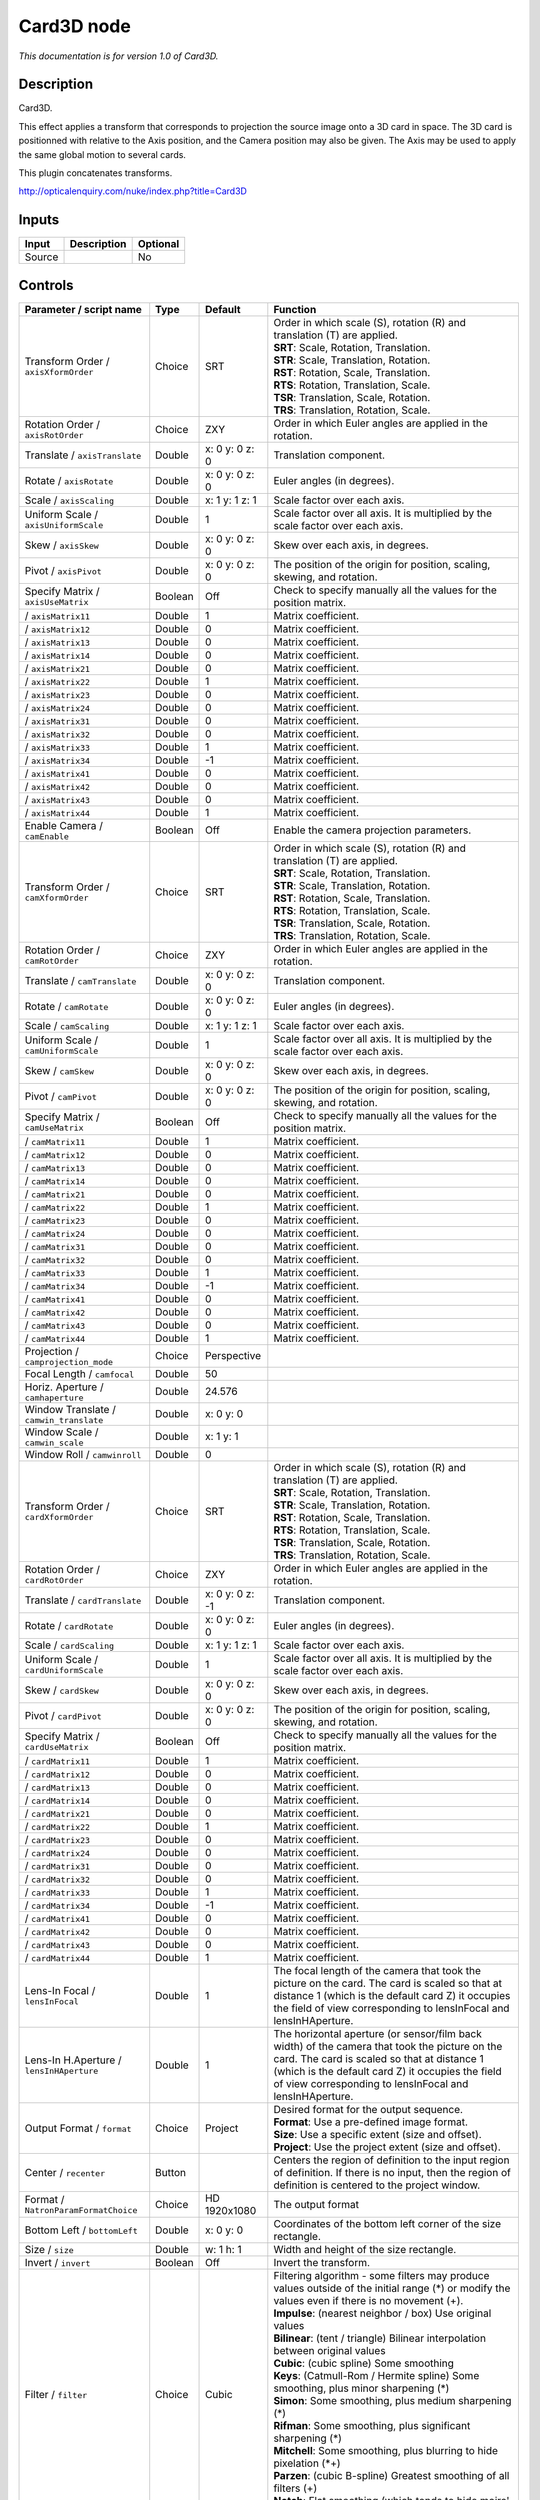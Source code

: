 .. _net.sf.openfx.Card3D:

Card3D node
===========

*This documentation is for version 1.0 of Card3D.*

Description
-----------

Card3D.

This effect applies a transform that corresponds to projection the source image onto a 3D card in space. The 3D card is positionned with relative to the Axis position, and the Camera position may also be given. The Axis may be used to apply the same global motion to several cards.

This plugin concatenates transforms.

http://opticalenquiry.com/nuke/index.php?title=Card3D

Inputs
------

+----------+---------------+------------+
| Input    | Description   | Optional   |
+==========+===============+============+
| Source   |               | No         |
+----------+---------------+------------+

Controls
--------

.. tabularcolumns:: |>{\raggedright}p{0.2\columnwidth}|>{\raggedright}p{0.06\columnwidth}|>{\raggedright}p{0.07\columnwidth}|p{0.63\columnwidth}|

.. cssclass:: longtable

+-----------------------------------------------+-----------+-------------------+---------------------------------------------------------------------------------------------------------------------------------------------------------------------------------------------------------------------------------------------------------------+
| Parameter / script name                       | Type      | Default           | Function                                                                                                                                                                                                                                                      |
+===============================================+===========+===================+===============================================================================================================================================================================================================================================================+
| Transform Order / ``axisXformOrder``          | Choice    | SRT               | | Order in which scale (S), rotation (R) and translation (T) are applied.                                                                                                                                                                                     |
|                                               |           |                   | | **SRT**: Scale, Rotation, Translation.                                                                                                                                                                                                                      |
|                                               |           |                   | | **STR**: Scale, Translation, Rotation.                                                                                                                                                                                                                      |
|                                               |           |                   | | **RST**: Rotation, Scale, Translation.                                                                                                                                                                                                                      |
|                                               |           |                   | | **RTS**: Rotation, Translation, Scale.                                                                                                                                                                                                                      |
|                                               |           |                   | | **TSR**: Translation, Scale, Rotation.                                                                                                                                                                                                                      |
|                                               |           |                   | | **TRS**: Translation, Rotation, Scale.                                                                                                                                                                                                                      |
+-----------------------------------------------+-----------+-------------------+---------------------------------------------------------------------------------------------------------------------------------------------------------------------------------------------------------------------------------------------------------------+
| Rotation Order / ``axisRotOrder``             | Choice    | ZXY               | Order in which Euler angles are applied in the rotation.                                                                                                                                                                                                      |
+-----------------------------------------------+-----------+-------------------+---------------------------------------------------------------------------------------------------------------------------------------------------------------------------------------------------------------------------------------------------------------+
| Translate / ``axisTranslate``                 | Double    | x: 0 y: 0 z: 0    | Translation component.                                                                                                                                                                                                                                        |
+-----------------------------------------------+-----------+-------------------+---------------------------------------------------------------------------------------------------------------------------------------------------------------------------------------------------------------------------------------------------------------+
| Rotate / ``axisRotate``                       | Double    | x: 0 y: 0 z: 0    | Euler angles (in degrees).                                                                                                                                                                                                                                    |
+-----------------------------------------------+-----------+-------------------+---------------------------------------------------------------------------------------------------------------------------------------------------------------------------------------------------------------------------------------------------------------+
| Scale / ``axisScaling``                       | Double    | x: 1 y: 1 z: 1    | Scale factor over each axis.                                                                                                                                                                                                                                  |
+-----------------------------------------------+-----------+-------------------+---------------------------------------------------------------------------------------------------------------------------------------------------------------------------------------------------------------------------------------------------------------+
| Uniform Scale / ``axisUniformScale``          | Double    | 1                 | Scale factor over all axis. It is multiplied by the scale factor over each axis.                                                                                                                                                                              |
+-----------------------------------------------+-----------+-------------------+---------------------------------------------------------------------------------------------------------------------------------------------------------------------------------------------------------------------------------------------------------------+
| Skew / ``axisSkew``                           | Double    | x: 0 y: 0 z: 0    | Skew over each axis, in degrees.                                                                                                                                                                                                                              |
+-----------------------------------------------+-----------+-------------------+---------------------------------------------------------------------------------------------------------------------------------------------------------------------------------------------------------------------------------------------------------------+
| Pivot / ``axisPivot``                         | Double    | x: 0 y: 0 z: 0    | The position of the origin for position, scaling, skewing, and rotation.                                                                                                                                                                                      |
+-----------------------------------------------+-----------+-------------------+---------------------------------------------------------------------------------------------------------------------------------------------------------------------------------------------------------------------------------------------------------------+
| Specify Matrix / ``axisUseMatrix``            | Boolean   | Off               | Check to specify manually all the values for the position matrix.                                                                                                                                                                                             |
+-----------------------------------------------+-----------+-------------------+---------------------------------------------------------------------------------------------------------------------------------------------------------------------------------------------------------------------------------------------------------------+
|   / ``axisMatrix11``                          | Double    | 1                 | Matrix coefficient.                                                                                                                                                                                                                                           |
+-----------------------------------------------+-----------+-------------------+---------------------------------------------------------------------------------------------------------------------------------------------------------------------------------------------------------------------------------------------------------------+
|   / ``axisMatrix12``                          | Double    | 0                 | Matrix coefficient.                                                                                                                                                                                                                                           |
+-----------------------------------------------+-----------+-------------------+---------------------------------------------------------------------------------------------------------------------------------------------------------------------------------------------------------------------------------------------------------------+
|   / ``axisMatrix13``                          | Double    | 0                 | Matrix coefficient.                                                                                                                                                                                                                                           |
+-----------------------------------------------+-----------+-------------------+---------------------------------------------------------------------------------------------------------------------------------------------------------------------------------------------------------------------------------------------------------------+
|   / ``axisMatrix14``                          | Double    | 0                 | Matrix coefficient.                                                                                                                                                                                                                                           |
+-----------------------------------------------+-----------+-------------------+---------------------------------------------------------------------------------------------------------------------------------------------------------------------------------------------------------------------------------------------------------------+
|   / ``axisMatrix21``                          | Double    | 0                 | Matrix coefficient.                                                                                                                                                                                                                                           |
+-----------------------------------------------+-----------+-------------------+---------------------------------------------------------------------------------------------------------------------------------------------------------------------------------------------------------------------------------------------------------------+
|   / ``axisMatrix22``                          | Double    | 1                 | Matrix coefficient.                                                                                                                                                                                                                                           |
+-----------------------------------------------+-----------+-------------------+---------------------------------------------------------------------------------------------------------------------------------------------------------------------------------------------------------------------------------------------------------------+
|   / ``axisMatrix23``                          | Double    | 0                 | Matrix coefficient.                                                                                                                                                                                                                                           |
+-----------------------------------------------+-----------+-------------------+---------------------------------------------------------------------------------------------------------------------------------------------------------------------------------------------------------------------------------------------------------------+
|   / ``axisMatrix24``                          | Double    | 0                 | Matrix coefficient.                                                                                                                                                                                                                                           |
+-----------------------------------------------+-----------+-------------------+---------------------------------------------------------------------------------------------------------------------------------------------------------------------------------------------------------------------------------------------------------------+
|   / ``axisMatrix31``                          | Double    | 0                 | Matrix coefficient.                                                                                                                                                                                                                                           |
+-----------------------------------------------+-----------+-------------------+---------------------------------------------------------------------------------------------------------------------------------------------------------------------------------------------------------------------------------------------------------------+
|   / ``axisMatrix32``                          | Double    | 0                 | Matrix coefficient.                                                                                                                                                                                                                                           |
+-----------------------------------------------+-----------+-------------------+---------------------------------------------------------------------------------------------------------------------------------------------------------------------------------------------------------------------------------------------------------------+
|   / ``axisMatrix33``                          | Double    | 1                 | Matrix coefficient.                                                                                                                                                                                                                                           |
+-----------------------------------------------+-----------+-------------------+---------------------------------------------------------------------------------------------------------------------------------------------------------------------------------------------------------------------------------------------------------------+
|   / ``axisMatrix34``                          | Double    | -1                | Matrix coefficient.                                                                                                                                                                                                                                           |
+-----------------------------------------------+-----------+-------------------+---------------------------------------------------------------------------------------------------------------------------------------------------------------------------------------------------------------------------------------------------------------+
|   / ``axisMatrix41``                          | Double    | 0                 | Matrix coefficient.                                                                                                                                                                                                                                           |
+-----------------------------------------------+-----------+-------------------+---------------------------------------------------------------------------------------------------------------------------------------------------------------------------------------------------------------------------------------------------------------+
|   / ``axisMatrix42``                          | Double    | 0                 | Matrix coefficient.                                                                                                                                                                                                                                           |
+-----------------------------------------------+-----------+-------------------+---------------------------------------------------------------------------------------------------------------------------------------------------------------------------------------------------------------------------------------------------------------+
|   / ``axisMatrix43``                          | Double    | 0                 | Matrix coefficient.                                                                                                                                                                                                                                           |
+-----------------------------------------------+-----------+-------------------+---------------------------------------------------------------------------------------------------------------------------------------------------------------------------------------------------------------------------------------------------------------+
|   / ``axisMatrix44``                          | Double    | 1                 | Matrix coefficient.                                                                                                                                                                                                                                           |
+-----------------------------------------------+-----------+-------------------+---------------------------------------------------------------------------------------------------------------------------------------------------------------------------------------------------------------------------------------------------------------+
| Enable Camera / ``camEnable``                 | Boolean   | Off               | Enable the camera projection parameters.                                                                                                                                                                                                                      |
+-----------------------------------------------+-----------+-------------------+---------------------------------------------------------------------------------------------------------------------------------------------------------------------------------------------------------------------------------------------------------------+
| Transform Order / ``camXformOrder``           | Choice    | SRT               | | Order in which scale (S), rotation (R) and translation (T) are applied.                                                                                                                                                                                     |
|                                               |           |                   | | **SRT**: Scale, Rotation, Translation.                                                                                                                                                                                                                      |
|                                               |           |                   | | **STR**: Scale, Translation, Rotation.                                                                                                                                                                                                                      |
|                                               |           |                   | | **RST**: Rotation, Scale, Translation.                                                                                                                                                                                                                      |
|                                               |           |                   | | **RTS**: Rotation, Translation, Scale.                                                                                                                                                                                                                      |
|                                               |           |                   | | **TSR**: Translation, Scale, Rotation.                                                                                                                                                                                                                      |
|                                               |           |                   | | **TRS**: Translation, Rotation, Scale.                                                                                                                                                                                                                      |
+-----------------------------------------------+-----------+-------------------+---------------------------------------------------------------------------------------------------------------------------------------------------------------------------------------------------------------------------------------------------------------+
| Rotation Order / ``camRotOrder``              | Choice    | ZXY               | Order in which Euler angles are applied in the rotation.                                                                                                                                                                                                      |
+-----------------------------------------------+-----------+-------------------+---------------------------------------------------------------------------------------------------------------------------------------------------------------------------------------------------------------------------------------------------------------+
| Translate / ``camTranslate``                  | Double    | x: 0 y: 0 z: 0    | Translation component.                                                                                                                                                                                                                                        |
+-----------------------------------------------+-----------+-------------------+---------------------------------------------------------------------------------------------------------------------------------------------------------------------------------------------------------------------------------------------------------------+
| Rotate / ``camRotate``                        | Double    | x: 0 y: 0 z: 0    | Euler angles (in degrees).                                                                                                                                                                                                                                    |
+-----------------------------------------------+-----------+-------------------+---------------------------------------------------------------------------------------------------------------------------------------------------------------------------------------------------------------------------------------------------------------+
| Scale / ``camScaling``                        | Double    | x: 1 y: 1 z: 1    | Scale factor over each axis.                                                                                                                                                                                                                                  |
+-----------------------------------------------+-----------+-------------------+---------------------------------------------------------------------------------------------------------------------------------------------------------------------------------------------------------------------------------------------------------------+
| Uniform Scale / ``camUniformScale``           | Double    | 1                 | Scale factor over all axis. It is multiplied by the scale factor over each axis.                                                                                                                                                                              |
+-----------------------------------------------+-----------+-------------------+---------------------------------------------------------------------------------------------------------------------------------------------------------------------------------------------------------------------------------------------------------------+
| Skew / ``camSkew``                            | Double    | x: 0 y: 0 z: 0    | Skew over each axis, in degrees.                                                                                                                                                                                                                              |
+-----------------------------------------------+-----------+-------------------+---------------------------------------------------------------------------------------------------------------------------------------------------------------------------------------------------------------------------------------------------------------+
| Pivot / ``camPivot``                          | Double    | x: 0 y: 0 z: 0    | The position of the origin for position, scaling, skewing, and rotation.                                                                                                                                                                                      |
+-----------------------------------------------+-----------+-------------------+---------------------------------------------------------------------------------------------------------------------------------------------------------------------------------------------------------------------------------------------------------------+
| Specify Matrix / ``camUseMatrix``             | Boolean   | Off               | Check to specify manually all the values for the position matrix.                                                                                                                                                                                             |
+-----------------------------------------------+-----------+-------------------+---------------------------------------------------------------------------------------------------------------------------------------------------------------------------------------------------------------------------------------------------------------+
|   / ``camMatrix11``                           | Double    | 1                 | Matrix coefficient.                                                                                                                                                                                                                                           |
+-----------------------------------------------+-----------+-------------------+---------------------------------------------------------------------------------------------------------------------------------------------------------------------------------------------------------------------------------------------------------------+
|   / ``camMatrix12``                           | Double    | 0                 | Matrix coefficient.                                                                                                                                                                                                                                           |
+-----------------------------------------------+-----------+-------------------+---------------------------------------------------------------------------------------------------------------------------------------------------------------------------------------------------------------------------------------------------------------+
|   / ``camMatrix13``                           | Double    | 0                 | Matrix coefficient.                                                                                                                                                                                                                                           |
+-----------------------------------------------+-----------+-------------------+---------------------------------------------------------------------------------------------------------------------------------------------------------------------------------------------------------------------------------------------------------------+
|   / ``camMatrix14``                           | Double    | 0                 | Matrix coefficient.                                                                                                                                                                                                                                           |
+-----------------------------------------------+-----------+-------------------+---------------------------------------------------------------------------------------------------------------------------------------------------------------------------------------------------------------------------------------------------------------+
|   / ``camMatrix21``                           | Double    | 0                 | Matrix coefficient.                                                                                                                                                                                                                                           |
+-----------------------------------------------+-----------+-------------------+---------------------------------------------------------------------------------------------------------------------------------------------------------------------------------------------------------------------------------------------------------------+
|   / ``camMatrix22``                           | Double    | 1                 | Matrix coefficient.                                                                                                                                                                                                                                           |
+-----------------------------------------------+-----------+-------------------+---------------------------------------------------------------------------------------------------------------------------------------------------------------------------------------------------------------------------------------------------------------+
|   / ``camMatrix23``                           | Double    | 0                 | Matrix coefficient.                                                                                                                                                                                                                                           |
+-----------------------------------------------+-----------+-------------------+---------------------------------------------------------------------------------------------------------------------------------------------------------------------------------------------------------------------------------------------------------------+
|   / ``camMatrix24``                           | Double    | 0                 | Matrix coefficient.                                                                                                                                                                                                                                           |
+-----------------------------------------------+-----------+-------------------+---------------------------------------------------------------------------------------------------------------------------------------------------------------------------------------------------------------------------------------------------------------+
|   / ``camMatrix31``                           | Double    | 0                 | Matrix coefficient.                                                                                                                                                                                                                                           |
+-----------------------------------------------+-----------+-------------------+---------------------------------------------------------------------------------------------------------------------------------------------------------------------------------------------------------------------------------------------------------------+
|   / ``camMatrix32``                           | Double    | 0                 | Matrix coefficient.                                                                                                                                                                                                                                           |
+-----------------------------------------------+-----------+-------------------+---------------------------------------------------------------------------------------------------------------------------------------------------------------------------------------------------------------------------------------------------------------+
|   / ``camMatrix33``                           | Double    | 1                 | Matrix coefficient.                                                                                                                                                                                                                                           |
+-----------------------------------------------+-----------+-------------------+---------------------------------------------------------------------------------------------------------------------------------------------------------------------------------------------------------------------------------------------------------------+
|   / ``camMatrix34``                           | Double    | -1                | Matrix coefficient.                                                                                                                                                                                                                                           |
+-----------------------------------------------+-----------+-------------------+---------------------------------------------------------------------------------------------------------------------------------------------------------------------------------------------------------------------------------------------------------------+
|   / ``camMatrix41``                           | Double    | 0                 | Matrix coefficient.                                                                                                                                                                                                                                           |
+-----------------------------------------------+-----------+-------------------+---------------------------------------------------------------------------------------------------------------------------------------------------------------------------------------------------------------------------------------------------------------+
|   / ``camMatrix42``                           | Double    | 0                 | Matrix coefficient.                                                                                                                                                                                                                                           |
+-----------------------------------------------+-----------+-------------------+---------------------------------------------------------------------------------------------------------------------------------------------------------------------------------------------------------------------------------------------------------------+
|   / ``camMatrix43``                           | Double    | 0                 | Matrix coefficient.                                                                                                                                                                                                                                           |
+-----------------------------------------------+-----------+-------------------+---------------------------------------------------------------------------------------------------------------------------------------------------------------------------------------------------------------------------------------------------------------+
|   / ``camMatrix44``                           | Double    | 1                 | Matrix coefficient.                                                                                                                                                                                                                                           |
+-----------------------------------------------+-----------+-------------------+---------------------------------------------------------------------------------------------------------------------------------------------------------------------------------------------------------------------------------------------------------------+
| Projection / ``camprojection_mode``           | Choice    | Perspective       |                                                                                                                                                                                                                                                               |
+-----------------------------------------------+-----------+-------------------+---------------------------------------------------------------------------------------------------------------------------------------------------------------------------------------------------------------------------------------------------------------+
| Focal Length / ``camfocal``                   | Double    | 50                |                                                                                                                                                                                                                                                               |
+-----------------------------------------------+-----------+-------------------+---------------------------------------------------------------------------------------------------------------------------------------------------------------------------------------------------------------------------------------------------------------+
| Horiz. Aperture / ``camhaperture``            | Double    | 24.576            |                                                                                                                                                                                                                                                               |
+-----------------------------------------------+-----------+-------------------+---------------------------------------------------------------------------------------------------------------------------------------------------------------------------------------------------------------------------------------------------------------+
| Window Translate / ``camwin_translate``       | Double    | x: 0 y: 0         |                                                                                                                                                                                                                                                               |
+-----------------------------------------------+-----------+-------------------+---------------------------------------------------------------------------------------------------------------------------------------------------------------------------------------------------------------------------------------------------------------+
| Window Scale / ``camwin_scale``               | Double    | x: 1 y: 1         |                                                                                                                                                                                                                                                               |
+-----------------------------------------------+-----------+-------------------+---------------------------------------------------------------------------------------------------------------------------------------------------------------------------------------------------------------------------------------------------------------+
| Window Roll / ``camwinroll``                  | Double    | 0                 |                                                                                                                                                                                                                                                               |
+-----------------------------------------------+-----------+-------------------+---------------------------------------------------------------------------------------------------------------------------------------------------------------------------------------------------------------------------------------------------------------+
| Transform Order / ``cardXformOrder``          | Choice    | SRT               | | Order in which scale (S), rotation (R) and translation (T) are applied.                                                                                                                                                                                     |
|                                               |           |                   | | **SRT**: Scale, Rotation, Translation.                                                                                                                                                                                                                      |
|                                               |           |                   | | **STR**: Scale, Translation, Rotation.                                                                                                                                                                                                                      |
|                                               |           |                   | | **RST**: Rotation, Scale, Translation.                                                                                                                                                                                                                      |
|                                               |           |                   | | **RTS**: Rotation, Translation, Scale.                                                                                                                                                                                                                      |
|                                               |           |                   | | **TSR**: Translation, Scale, Rotation.                                                                                                                                                                                                                      |
|                                               |           |                   | | **TRS**: Translation, Rotation, Scale.                                                                                                                                                                                                                      |
+-----------------------------------------------+-----------+-------------------+---------------------------------------------------------------------------------------------------------------------------------------------------------------------------------------------------------------------------------------------------------------+
| Rotation Order / ``cardRotOrder``             | Choice    | ZXY               | Order in which Euler angles are applied in the rotation.                                                                                                                                                                                                      |
+-----------------------------------------------+-----------+-------------------+---------------------------------------------------------------------------------------------------------------------------------------------------------------------------------------------------------------------------------------------------------------+
| Translate / ``cardTranslate``                 | Double    | x: 0 y: 0 z: -1   | Translation component.                                                                                                                                                                                                                                        |
+-----------------------------------------------+-----------+-------------------+---------------------------------------------------------------------------------------------------------------------------------------------------------------------------------------------------------------------------------------------------------------+
| Rotate / ``cardRotate``                       | Double    | x: 0 y: 0 z: 0    | Euler angles (in degrees).                                                                                                                                                                                                                                    |
+-----------------------------------------------+-----------+-------------------+---------------------------------------------------------------------------------------------------------------------------------------------------------------------------------------------------------------------------------------------------------------+
| Scale / ``cardScaling``                       | Double    | x: 1 y: 1 z: 1    | Scale factor over each axis.                                                                                                                                                                                                                                  |
+-----------------------------------------------+-----------+-------------------+---------------------------------------------------------------------------------------------------------------------------------------------------------------------------------------------------------------------------------------------------------------+
| Uniform Scale / ``cardUniformScale``          | Double    | 1                 | Scale factor over all axis. It is multiplied by the scale factor over each axis.                                                                                                                                                                              |
+-----------------------------------------------+-----------+-------------------+---------------------------------------------------------------------------------------------------------------------------------------------------------------------------------------------------------------------------------------------------------------+
| Skew / ``cardSkew``                           | Double    | x: 0 y: 0 z: 0    | Skew over each axis, in degrees.                                                                                                                                                                                                                              |
+-----------------------------------------------+-----------+-------------------+---------------------------------------------------------------------------------------------------------------------------------------------------------------------------------------------------------------------------------------------------------------+
| Pivot / ``cardPivot``                         | Double    | x: 0 y: 0 z: 0    | The position of the origin for position, scaling, skewing, and rotation.                                                                                                                                                                                      |
+-----------------------------------------------+-----------+-------------------+---------------------------------------------------------------------------------------------------------------------------------------------------------------------------------------------------------------------------------------------------------------+
| Specify Matrix / ``cardUseMatrix``            | Boolean   | Off               | Check to specify manually all the values for the position matrix.                                                                                                                                                                                             |
+-----------------------------------------------+-----------+-------------------+---------------------------------------------------------------------------------------------------------------------------------------------------------------------------------------------------------------------------------------------------------------+
|   / ``cardMatrix11``                          | Double    | 1                 | Matrix coefficient.                                                                                                                                                                                                                                           |
+-----------------------------------------------+-----------+-------------------+---------------------------------------------------------------------------------------------------------------------------------------------------------------------------------------------------------------------------------------------------------------+
|   / ``cardMatrix12``                          | Double    | 0                 | Matrix coefficient.                                                                                                                                                                                                                                           |
+-----------------------------------------------+-----------+-------------------+---------------------------------------------------------------------------------------------------------------------------------------------------------------------------------------------------------------------------------------------------------------+
|   / ``cardMatrix13``                          | Double    | 0                 | Matrix coefficient.                                                                                                                                                                                                                                           |
+-----------------------------------------------+-----------+-------------------+---------------------------------------------------------------------------------------------------------------------------------------------------------------------------------------------------------------------------------------------------------------+
|   / ``cardMatrix14``                          | Double    | 0                 | Matrix coefficient.                                                                                                                                                                                                                                           |
+-----------------------------------------------+-----------+-------------------+---------------------------------------------------------------------------------------------------------------------------------------------------------------------------------------------------------------------------------------------------------------+
|   / ``cardMatrix21``                          | Double    | 0                 | Matrix coefficient.                                                                                                                                                                                                                                           |
+-----------------------------------------------+-----------+-------------------+---------------------------------------------------------------------------------------------------------------------------------------------------------------------------------------------------------------------------------------------------------------+
|   / ``cardMatrix22``                          | Double    | 1                 | Matrix coefficient.                                                                                                                                                                                                                                           |
+-----------------------------------------------+-----------+-------------------+---------------------------------------------------------------------------------------------------------------------------------------------------------------------------------------------------------------------------------------------------------------+
|   / ``cardMatrix23``                          | Double    | 0                 | Matrix coefficient.                                                                                                                                                                                                                                           |
+-----------------------------------------------+-----------+-------------------+---------------------------------------------------------------------------------------------------------------------------------------------------------------------------------------------------------------------------------------------------------------+
|   / ``cardMatrix24``                          | Double    | 0                 | Matrix coefficient.                                                                                                                                                                                                                                           |
+-----------------------------------------------+-----------+-------------------+---------------------------------------------------------------------------------------------------------------------------------------------------------------------------------------------------------------------------------------------------------------+
|   / ``cardMatrix31``                          | Double    | 0                 | Matrix coefficient.                                                                                                                                                                                                                                           |
+-----------------------------------------------+-----------+-------------------+---------------------------------------------------------------------------------------------------------------------------------------------------------------------------------------------------------------------------------------------------------------+
|   / ``cardMatrix32``                          | Double    | 0                 | Matrix coefficient.                                                                                                                                                                                                                                           |
+-----------------------------------------------+-----------+-------------------+---------------------------------------------------------------------------------------------------------------------------------------------------------------------------------------------------------------------------------------------------------------+
|   / ``cardMatrix33``                          | Double    | 1                 | Matrix coefficient.                                                                                                                                                                                                                                           |
+-----------------------------------------------+-----------+-------------------+---------------------------------------------------------------------------------------------------------------------------------------------------------------------------------------------------------------------------------------------------------------+
|   / ``cardMatrix34``                          | Double    | -1                | Matrix coefficient.                                                                                                                                                                                                                                           |
+-----------------------------------------------+-----------+-------------------+---------------------------------------------------------------------------------------------------------------------------------------------------------------------------------------------------------------------------------------------------------------+
|   / ``cardMatrix41``                          | Double    | 0                 | Matrix coefficient.                                                                                                                                                                                                                                           |
+-----------------------------------------------+-----------+-------------------+---------------------------------------------------------------------------------------------------------------------------------------------------------------------------------------------------------------------------------------------------------------+
|   / ``cardMatrix42``                          | Double    | 0                 | Matrix coefficient.                                                                                                                                                                                                                                           |
+-----------------------------------------------+-----------+-------------------+---------------------------------------------------------------------------------------------------------------------------------------------------------------------------------------------------------------------------------------------------------------+
|   / ``cardMatrix43``                          | Double    | 0                 | Matrix coefficient.                                                                                                                                                                                                                                           |
+-----------------------------------------------+-----------+-------------------+---------------------------------------------------------------------------------------------------------------------------------------------------------------------------------------------------------------------------------------------------------------+
|   / ``cardMatrix44``                          | Double    | 1                 | Matrix coefficient.                                                                                                                                                                                                                                           |
+-----------------------------------------------+-----------+-------------------+---------------------------------------------------------------------------------------------------------------------------------------------------------------------------------------------------------------------------------------------------------------+
| Lens-In Focal / ``lensInFocal``               | Double    | 1                 | The focal length of the camera that took the picture on the card. The card is scaled so that at distance 1 (which is the default card Z) it occupies the field of view corresponding to lensInFocal and lensInHAperture.                                      |
+-----------------------------------------------+-----------+-------------------+---------------------------------------------------------------------------------------------------------------------------------------------------------------------------------------------------------------------------------------------------------------+
| Lens-In H.Aperture / ``lensInHAperture``      | Double    | 1                 | The horizontal aperture (or sensor/film back width) of the camera that took the picture on the card. The card is scaled so that at distance 1 (which is the default card Z) it occupies the field of view corresponding to lensInFocal and lensInHAperture.   |
+-----------------------------------------------+-----------+-------------------+---------------------------------------------------------------------------------------------------------------------------------------------------------------------------------------------------------------------------------------------------------------+
| Output Format / ``format``                    | Choice    | Project           | | Desired format for the output sequence.                                                                                                                                                                                                                     |
|                                               |           |                   | | **Format**: Use a pre-defined image format.                                                                                                                                                                                                                 |
|                                               |           |                   | | **Size**: Use a specific extent (size and offset).                                                                                                                                                                                                          |
|                                               |           |                   | | **Project**: Use the project extent (size and offset).                                                                                                                                                                                                      |
+-----------------------------------------------+-----------+-------------------+---------------------------------------------------------------------------------------------------------------------------------------------------------------------------------------------------------------------------------------------------------------+
| Center / ``recenter``                         | Button    |                   | Centers the region of definition to the input region of definition. If there is no input, then the region of definition is centered to the project window.                                                                                                    |
+-----------------------------------------------+-----------+-------------------+---------------------------------------------------------------------------------------------------------------------------------------------------------------------------------------------------------------------------------------------------------------+
| Format / ``NatronParamFormatChoice``          | Choice    | HD 1920x1080      | The output format                                                                                                                                                                                                                                             |
+-----------------------------------------------+-----------+-------------------+---------------------------------------------------------------------------------------------------------------------------------------------------------------------------------------------------------------------------------------------------------------+
| Bottom Left / ``bottomLeft``                  | Double    | x: 0 y: 0         | Coordinates of the bottom left corner of the size rectangle.                                                                                                                                                                                                  |
+-----------------------------------------------+-----------+-------------------+---------------------------------------------------------------------------------------------------------------------------------------------------------------------------------------------------------------------------------------------------------------+
| Size / ``size``                               | Double    | w: 1 h: 1         | Width and height of the size rectangle.                                                                                                                                                                                                                       |
+-----------------------------------------------+-----------+-------------------+---------------------------------------------------------------------------------------------------------------------------------------------------------------------------------------------------------------------------------------------------------------+
| Invert / ``invert``                           | Boolean   | Off               | Invert the transform.                                                                                                                                                                                                                                         |
+-----------------------------------------------+-----------+-------------------+---------------------------------------------------------------------------------------------------------------------------------------------------------------------------------------------------------------------------------------------------------------+
| Filter / ``filter``                           | Choice    | Cubic             | | Filtering algorithm - some filters may produce values outside of the initial range (\*) or modify the values even if there is no movement (+).                                                                                                              |
|                                               |           |                   | | **Impulse**: (nearest neighbor / box) Use original values                                                                                                                                                                                                   |
|                                               |           |                   | | **Bilinear**: (tent / triangle) Bilinear interpolation between original values                                                                                                                                                                              |
|                                               |           |                   | | **Cubic**: (cubic spline) Some smoothing                                                                                                                                                                                                                    |
|                                               |           |                   | | **Keys**: (Catmull-Rom / Hermite spline) Some smoothing, plus minor sharpening (\*)                                                                                                                                                                         |
|                                               |           |                   | | **Simon**: Some smoothing, plus medium sharpening (\*)                                                                                                                                                                                                      |
|                                               |           |                   | | **Rifman**: Some smoothing, plus significant sharpening (\*)                                                                                                                                                                                                |
|                                               |           |                   | | **Mitchell**: Some smoothing, plus blurring to hide pixelation (\*+)                                                                                                                                                                                        |
|                                               |           |                   | | **Parzen**: (cubic B-spline) Greatest smoothing of all filters (+)                                                                                                                                                                                          |
|                                               |           |                   | | **Notch**: Flat smoothing (which tends to hide moire' patterns) (+)                                                                                                                                                                                         |
+-----------------------------------------------+-----------+-------------------+---------------------------------------------------------------------------------------------------------------------------------------------------------------------------------------------------------------------------------------------------------------+
| Clamp / ``clamp``                             | Boolean   | Off               | Clamp filter output within the original range - useful to avoid negative values in mattes                                                                                                                                                                     |
+-----------------------------------------------+-----------+-------------------+---------------------------------------------------------------------------------------------------------------------------------------------------------------------------------------------------------------------------------------------------------------+
| Black outside / ``black_outside``             | Boolean   | On                | Fill the area outside the source image with black                                                                                                                                                                                                             |
+-----------------------------------------------+-----------+-------------------+---------------------------------------------------------------------------------------------------------------------------------------------------------------------------------------------------------------------------------------------------------------+
| Motion Blur / ``motionBlur``                  | Double    | 0                 | Quality of motion blur rendering. 0 disables motion blur, 1 is a good value. Increasing this slows down rendering.                                                                                                                                            |
+-----------------------------------------------+-----------+-------------------+---------------------------------------------------------------------------------------------------------------------------------------------------------------------------------------------------------------------------------------------------------------+
| Directional Blur Mode / ``directionalBlur``   | Boolean   | Off               | Motion blur is computed from the original image to the transformed image, each parameter being interpolated linearly. The motionBlur parameter must be set to a nonzero value, and the blackOutside parameter may have an important effect on the result.     |
+-----------------------------------------------+-----------+-------------------+---------------------------------------------------------------------------------------------------------------------------------------------------------------------------------------------------------------------------------------------------------------+
| Shutter / ``shutter``                         | Double    | 0.5               | Controls how long (in frames) the shutter should remain open.                                                                                                                                                                                                 |
+-----------------------------------------------+-----------+-------------------+---------------------------------------------------------------------------------------------------------------------------------------------------------------------------------------------------------------------------------------------------------------+
| Shutter Offset / ``shutterOffset``            | Choice    | Start             | | Controls when the shutter should be open/closed. Ignored if there is no motion blur (i.e. shutter=0 or motionBlur=0).                                                                                                                                       |
|                                               |           |                   | | **Centered**: Centers the shutter around the frame (from t-shutter/2 to t+shutter/2)                                                                                                                                                                        |
|                                               |           |                   | | **Start**: Open the shutter at the frame (from t to t+shutter)                                                                                                                                                                                              |
|                                               |           |                   | | **End**: Close the shutter at the frame (from t-shutter to t)                                                                                                                                                                                               |
|                                               |           |                   | | **Custom**: Open the shutter at t+shuttercustomoffset (from t+shuttercustomoffset to t+shuttercustomoffset+shutter)                                                                                                                                         |
+-----------------------------------------------+-----------+-------------------+---------------------------------------------------------------------------------------------------------------------------------------------------------------------------------------------------------------------------------------------------------------+
| Custom Offset / ``shutterCustomOffset``       | Double    | 0                 | When custom is selected, the shutter is open at current time plus this offset (in frames). Ignored if there is no motion blur (i.e. shutter=0 or motionBlur=0).                                                                                               |
+-----------------------------------------------+-----------+-------------------+---------------------------------------------------------------------------------------------------------------------------------------------------------------------------------------------------------------------------------------------------------------+
| Interactive Update / ``interactive``          | Boolean   | Off               | If checked, update the parameter values during interaction with the image viewer, else update the values when pen is released.                                                                                                                                |
+-----------------------------------------------+-----------+-------------------+---------------------------------------------------------------------------------------------------------------------------------------------------------------------------------------------------------------------------------------------------------------+
